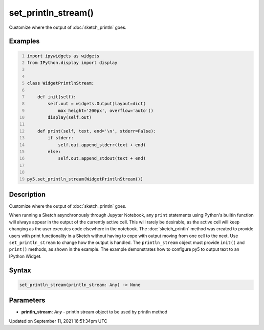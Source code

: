 set_println_stream()
====================

Customize where the output of :doc:`sketch_println` goes.

Examples
--------

.. raw:: html

    <div class="example-table">

.. raw:: html

    <div class="example-row"><div class="example-cell-image">

.. raw:: html

    </div><div class="example-cell-code">

.. code:: python
    :number-lines:

    import ipywidgets as widgets
    from IPython.display import display


    class WidgetPrintlnStream:

        def init(self):
            self.out = widgets.Output(layout=dict(
                max_height='200px', overflow='auto'))
            display(self.out)

        def print(self, text, end='\n', stderr=False):
            if stderr:
                self.out.append_stderr(text + end)
            else:
                self.out.append_stdout(text + end)


    py5.set_println_stream(WidgetPrintlnStream())

.. raw:: html

    </div></div>

.. raw:: html

    </div>

Description
-----------

Customize where the output of :doc:`sketch_println` goes.

When running a Sketch asynchronously through Jupyter Notebook, any ``print`` statements using Python's builtin function will always appear in the output of the currently active cell. This will rarely be desirable, as the active cell will keep changing as the user executes code elsewhere in the notebook. The :doc:`sketch_println` method was created to provide users with print functionality in a Sketch without having to cope with output moving from one cell to the next. Use ``set_println_stream`` to change how the output is handled. The ``println_stream`` object must provide ``init()`` and ``print()`` methods, as shown in the example. The example demonstrates how to configure py5 to output text to an IPython Widget.

Syntax
------

.. code:: python

    set_println_stream(println_stream: Any) -> None

Parameters
----------

* **println_stream**: `Any` - println stream object to be used by println method


Updated on September 11, 2021 16:51:34pm UTC

